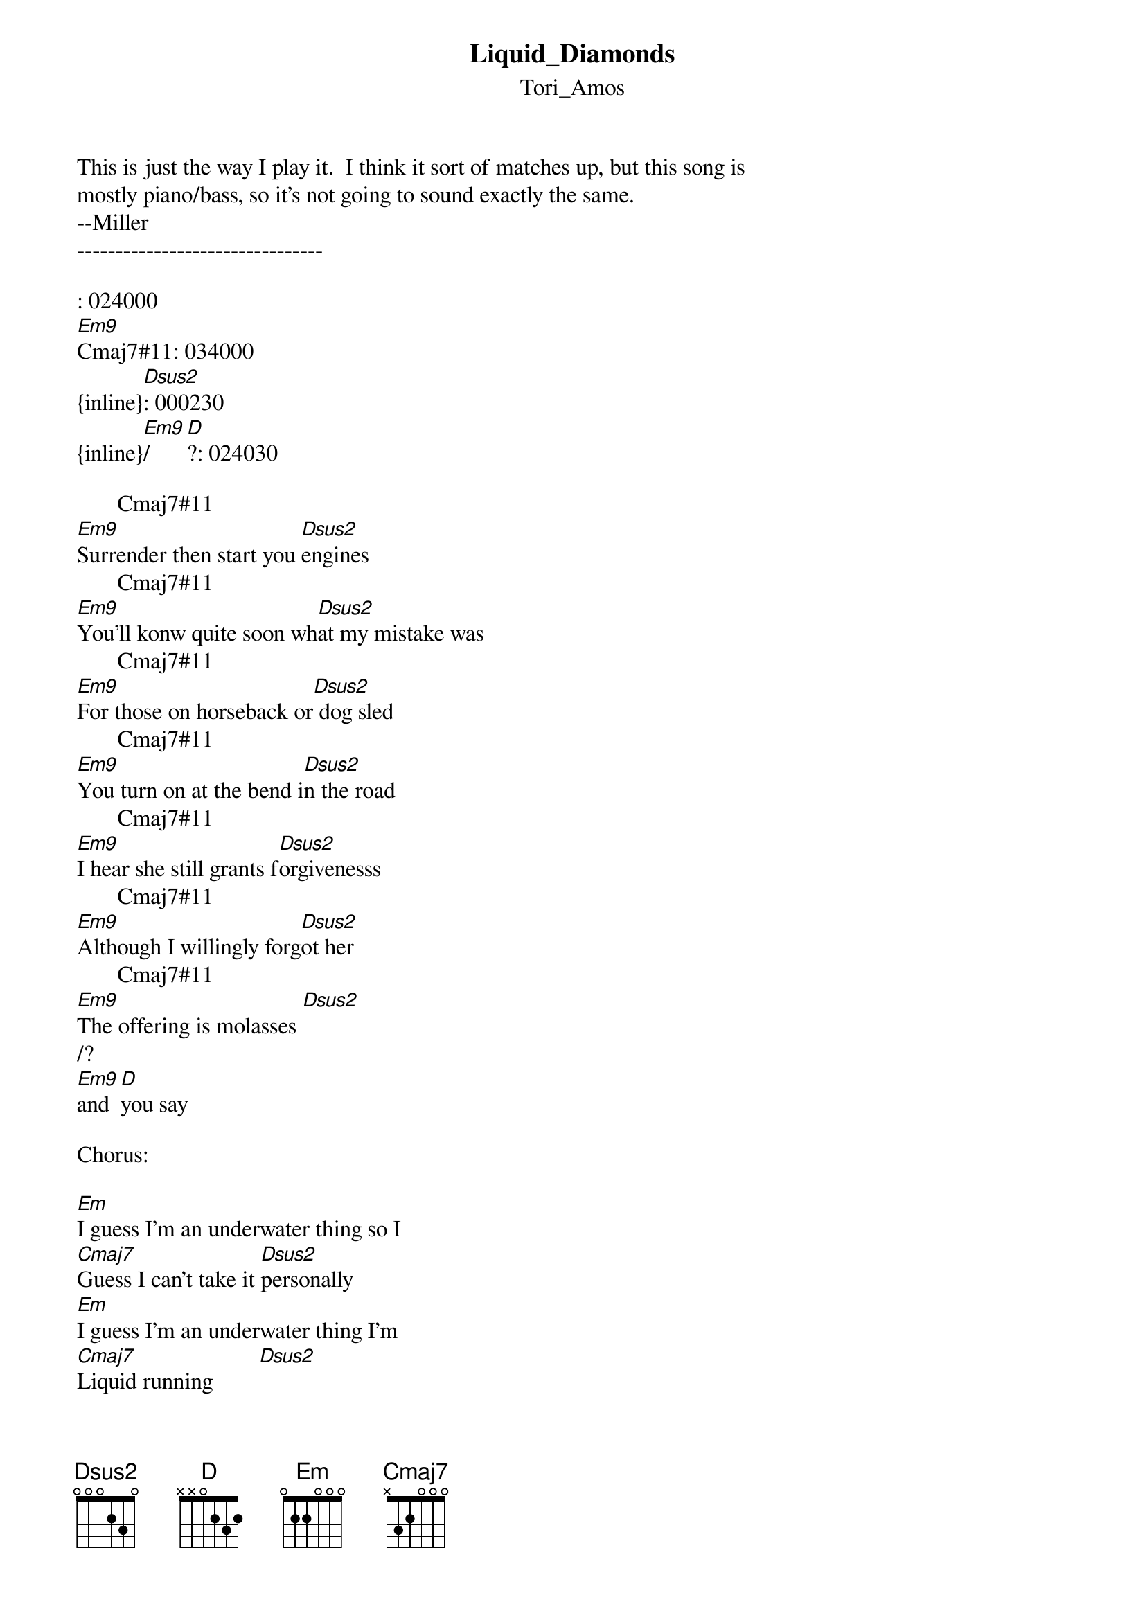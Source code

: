 {t: Liquid_Diamonds}
{st: Tori_Amos}
This is just the way I play it.  I think it sort of matches up, but this song is 
mostly piano/bass, so it's not going to sound exactly the same.
--Miller
--------------------------------

: 024000
[Em9]Cmaj7#11: 034000
{inline}[Dsus2]: 000230
{inline}[Em9]/[D]?: 024030

       Cmaj7#11       
[Em9]Surrender then start you [Dsus2]engines
       Cmaj7#11       
[Em9]You'll konw quite soon wh[Dsus2]at my mistake was
       Cmaj7#11       
[Em9]For those on horseback or[Dsus2] dog sled
       Cmaj7#11       
[Em9]You turn on at the bend i[Dsus2]n the road
       Cmaj7#11       
[Em9]I hear she still grants f[Dsus2]orgivenesss
       Cmaj7#11       
[Em9]Although I willingly forg[Dsus2]ot her
       Cmaj7#11       
[Em9]The offering is molasses [Dsus2]
/?
[Em9]and [D]you say 

Chorus:

[Em]I guess I'm an underwater thing so I
[Cmaj7]Guess I can't take it [Dsus2]personally
[Em]I guess I'm an underwater thing I'm
[Cmaj7]Liquid running        [Dsus2]
[Em]There's a sea secret in me
[Cmaj7]It's plain to see it i[Dsus2]s rising
[Em]But I must be flowing 
[Cmaj7]liquid diamonds       [Dsus2]

Bridge:

[Cmaj7]Calling for my soul
At the [Dsus2]corners of the world
I [Cmaj7]know she's playing poker 
with the [Dsus2]rest of the stragglers
[Cmaj7]Calling for my soul
at the [Dsus2]corners of the world
I [Cmaj7]know she's playing poker
with the [Dsus2]rest... the reeeeest...


       Cmaj7#11       
[Em9]And if your friends don't[Dsus2] come back to you
       Cmaj7#11       
[Em9]And you know this is madn[Dsus2]ess
       Cmaj7#11       
[Em9]A lilac mess in your prom[Dsus2] dress
/?
[Em9]And [D]you say

Repeat Chorus
